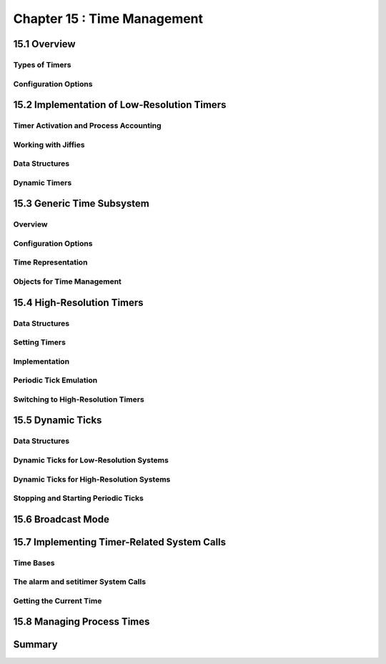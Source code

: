 Chapter 15 : Time Management
###########################################################



15.1 Overview
====================================


Types of Timers
--------------------------------


Configuration Options
--------------------------------



15.2 Implementation of Low-Resolution Timers
==========================================


Timer Activation and Process Accounting
----------------------------------------------


Working with Jiffies
--------------------------------


Data Structures
--------------------------------


Dynamic Timers
--------------------------------


15.3 Generic Time Subsystem
====================================


Overview
--------------------------------


Configuration Options
--------------------------------


Time Representation
--------------------------------


Objects for Time Management
--------------------------------


15.4 High-Resolution Timers
====================================


Data Structures
--------------------------------


Setting Timers
--------------------------------


Implementation
--------------------------------


Periodic Tick Emulation
--------------------------------


Switching to High-Resolution Timers
--------------------------------


15.5 Dynamic Ticks
====================================


Data Structures
--------------------------------


Dynamic Ticks for Low-Resolution Systems
-------------------------------------------


Dynamic Ticks for High-Resolution Systems
----------------------------------------------



Stopping and Starting Periodic Ticks
-----------------------------------------



15.6 Broadcast Mode
====================================


15.7 Implementing Timer-Related System Calls
==============================================

Time Bases
--------------------------------


The alarm and setitimer System Calls
-----------------------------------------


Getting the Current Time
--------------------------------



15.8 Managing Process Times
====================================


Summary
====================================


